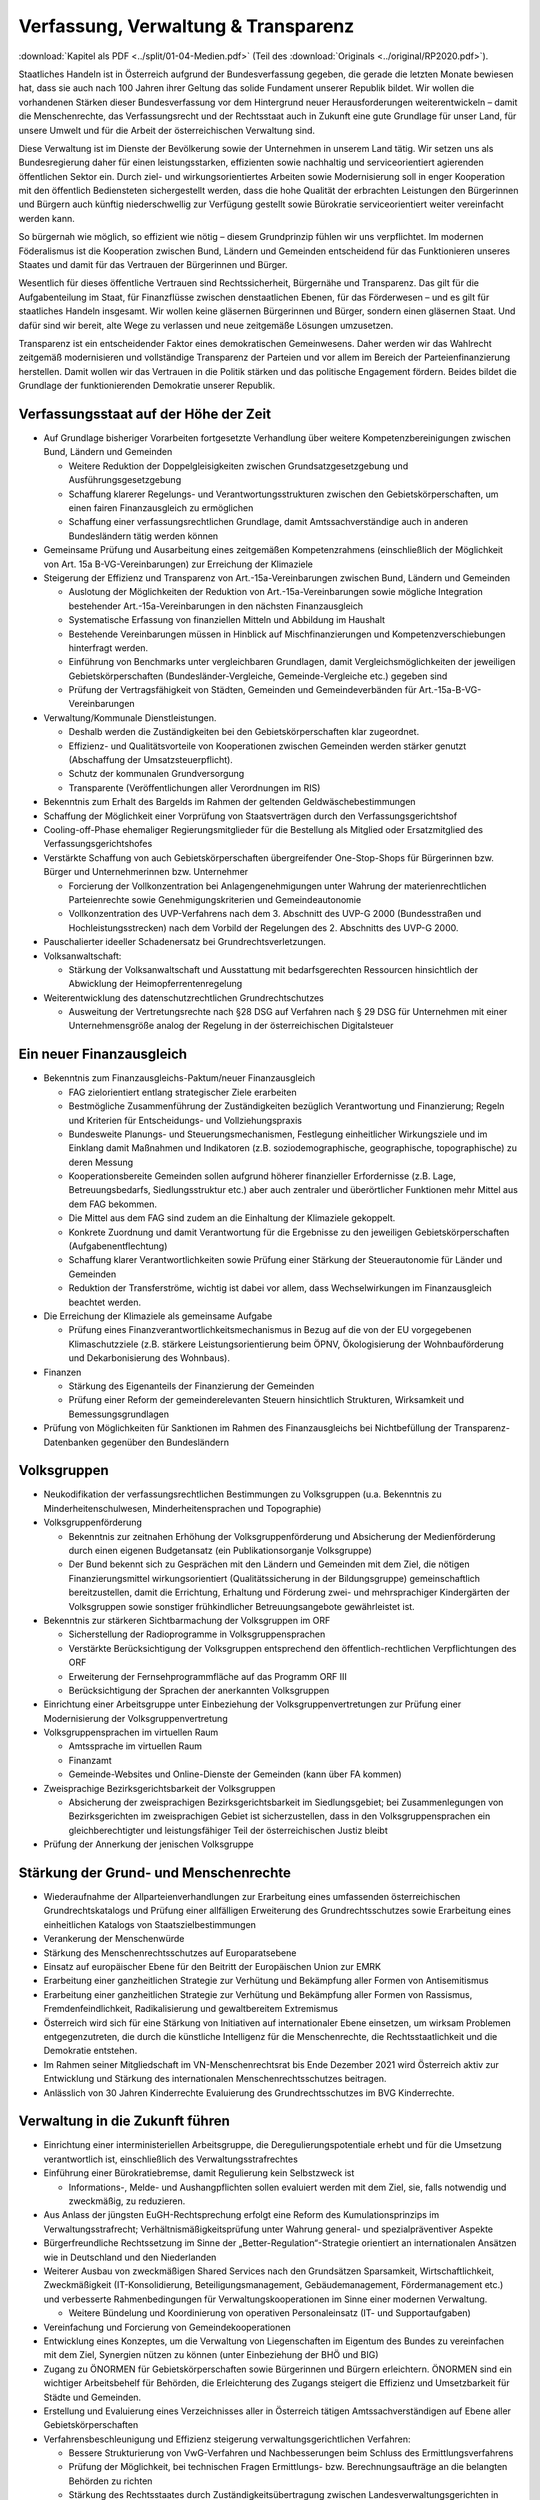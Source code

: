 ------------------------------------
Verfassung, Verwaltung & Transparenz
------------------------------------

:download:`Kapitel als PDF <../split/01-04-Medien.pdf>` (Teil des :download:`Originals <../original/RP2020.pdf>`).

.. todo::

  Formatieren, Überarbeiten, Original gegenchecken

Staatliches Handeln ist in Österreich aufgrund der Bundesverfassung gegeben, die gerade die letzten Monate bewiesen hat, dass sie auch nach 100 Jahren ihrer Geltung das solide Fundament unserer Republik bildet. Wir wollen die vorhandenen Stärken dieser Bundesverfassung vor dem Hintergrund neuer Herausforderungen weiterentwickeln – damit die Menschenrechte, das Verfassungsrecht und der Rechtsstaat auch in Zukunft eine gute Grundlage für unser Land, für unsere Umwelt und für die Arbeit der österreichischen Verwaltung sind.

Diese Verwaltung ist im Dienste der Bevölkerung sowie der Unternehmen in unserem Land tätig. Wir setzen uns als Bundesregierung daher für einen leistungsstarken, effizienten sowie nachhaltig und serviceorientiert agierenden öffentlichen Sektor ein. Durch ziel- und wirkungsorientiertes Arbeiten sowie Modernisierung soll in enger Kooperation mit den öffentlich Bediensteten sichergestellt werden, dass die hohe Qualität der erbrachten Leistungen den Bürgerinnen und Bürgern auch künftig niederschwellig zur Verfügung gestellt sowie Bürokratie serviceorientiert weiter vereinfacht werden kann.

So bürgernah wie möglich, so effizient wie nötig – diesem Grundprinzip fühlen wir uns verpflichtet. Im modernen Föderalismus ist die Kooperation zwischen Bund, Ländern und Gemeinden entscheidend für das Funktionieren unseres Staates und damit für das Vertrauen der Bürgerinnen und Bürger.

Wesentlich für dieses öffentliche Vertrauen sind Rechtssicherheit, Bürgernähe und Transparenz. Das gilt für die Aufgabenteilung im Staat, für Finanzflüsse zwischen denstaatlichen Ebenen, für das Förderwesen –
und es gilt für staatliches Handeln insgesamt. Wir wollen keine gläsernen Bürgerinnen und Bürger, sondern einen gläsernen Staat. Und dafür sind wir bereit, alte Wege zu verlassen und neue zeitgemäße Lösungen umzusetzen.

Transparenz ist ein entscheidender Faktor eines demokratischen Gemeinwesens. Daher werden wir das Wahlrecht zeitgemäß modernisieren und vollständige Transparenz der Parteien und vor allem im Bereich der Parteienfinanzierung herstellen. Damit wollen wir das Vertrauen in die Politik stärken und das politische Engagement fördern. Beides bildet die Grundlage der funktionierenden Demokratie unserer Republik.

Verfassungsstaat auf der Höhe der Zeit
--------------------------------------

* Auf Grundlage bisheriger Vorarbeiten fortgesetzte Verhandlung über weitere Kompetenzbereinigungen zwischen Bund, Ländern und Gemeinden

  * Weitere Reduktion der Doppelgleisigkeiten zwischen Grundsatzgesetzgebung und Ausführungsgesetzgebung
  * Schaffung klarerer Regelungs- und Verantwortungsstrukturen zwischen den Gebietskörperschaften, um einen fairen Finanzausgleich zu ermöglichen
  * Schaffung einer verfassungsrechtlichen Grundlage, damit Amtssachverständige auch in anderen Bundesländern tätig werden können

* Gemeinsame Prüfung und Ausarbeitung eines zeitgemäßen Kompetenzrahmens (einschließlich der Möglichkeit von Art. 15a B-VG-Vereinbarungen) zur Erreichung der Klimaziele

* Steigerung der Effizienz und Transparenz von Art.-15a-Vereinbarungen zwischen Bund, Ländern und Gemeinden

  * Auslotung der Möglichkeiten der Reduktion von Art.-15a-Vereinbarungen sowie mögliche Integration bestehender Art.-15a-Vereinbarungen in den nächsten Finanzausgleich
  * Systematische Erfassung von finanziellen Mitteln und Abbildung im Haushalt
  * Bestehende Vereinbarungen müssen in Hinblick auf Mischfinanzierungen und Kompetenzverschiebungen hinterfragt werden.
  * Einführung von Benchmarks unter vergleichbaren Grundlagen, damit Vergleichsmöglichkeiten der jeweiligen Gebietskörperschaften (Bundesländer-Vergleiche, Gemeinde-Vergleiche etc.) gegeben sind
  * Prüfung der Vertragsfähigkeit von Städten, Gemeinden und Gemeindeverbänden für Art.-15a-B-VG-Vereinbarungen

* Verwaltung/Kommunale Dienstleistungen.

  * Deshalb werden die Zuständigkeiten bei den Gebietskörperschaften klar zugeordnet.
  * Effizienz- und Qualitätsvorteile von Kooperationen zwischen Gemeinden werden stärker genutzt (Abschaffung der Umsatzsteuerpflicht).
  * Schutz der kommunalen Grundversorgung
  * Transparente (Veröffentlichungen aller Verordnungen im RIS)

* Bekenntnis zum Erhalt des Bargelds im Rahmen der geltenden Geldwäschebestimmungen

* Schaffung der Möglichkeit einer Vorprüfung von Staatsverträgen durch den Verfassungsgerichtshof

* Cooling-off-Phase ehemaliger Regierungsmitglieder für die Bestellung als Mitglied oder Ersatzmitglied des Verfassungsgerichtshofes

* Verstärkte Schaffung von auch Gebietskörperschaften übergreifender One-Stop-Shops für Bürgerinnen bzw. Bürger und Unternehmerinnen bzw. Unternehmer

  * Forcierung der Vollkonzentration bei Anlagengenehmigungen unter Wahrung der materienrechtlichen Parteienrechte sowie Genehmigungskriterien und Gemeindeautonomie
  * Vollkonzentration des UVP-Verfahrens nach dem 3. Abschnitt des UVP-G 2000 (Bundesstraßen und Hochleistungsstrecken) nach dem Vorbild der Regelungen des 2. Abschnitts des UVP-G 2000.

* Pauschalierter ideeller Schadenersatz bei Grundrechtsverletzungen.

* Volksanwaltschaft:

  * Stärkung der Volksanwaltschaft und Ausstattung mit bedarfsgerechten Ressourcen hinsichtlich der Abwicklung der Heimopferrentenregelung

* Weiterentwicklung des datenschutzrechtlichen Grundrechtschutzes

  * Ausweitung der Vertretungsrechte nach §28 DSG auf Verfahren nach § 29 DSG für Unternehmen mit einer Unternehmensgröße analog der Regelung in der österreichischen Digitalsteuer

Ein neuer Finanzausgleich
-------------------------

* Bekenntnis zum Finanzausgleichs-Paktum/neuer Finanzausgleich

  * FAG zielorientiert entlang strategischer Ziele erarbeiten
  * Bestmögliche Zusammenführung der Zuständigkeiten bezüglich Verantwortung und Finanzierung; Regeln und Kriterien für Entscheidungs- und Vollziehungspraxis
  * Bundesweite Planungs- und Steuerungsmechanismen, Festlegung einheitlicher Wirkungsziele und im Einklang damit Maßnahmen und Indikatoren (z.B. soziodemographische, geographische, topographische) zu deren Messung
  * Kooperationsbereite Gemeinden sollen aufgrund höherer finanzieller Erfordernisse (z.B. Lage, Betreuungsbedarfs, Siedlungsstruktur etc.) aber auch zentraler und überörtlicher Funktionen mehr Mittel aus dem FAG bekommen.
  * Die Mittel aus dem FAG sind zudem an die Einhaltung der Klimaziele gekoppelt.
  * Konkrete Zuordnung und damit Verantwortung für die Ergebnisse zu den jeweiligen Gebietskörperschaften (Aufgabenentflechtung)
  * Schaffung klarer Verantwortlichkeiten sowie Prüfung einer Stärkung der Steuerautonomie für Länder und Gemeinden
  * Reduktion der Transferströme, wichtig ist dabei vor allem, dass Wechselwirkungen im Finanzausgleich beachtet werden.

* Die Erreichung der Klimaziele als gemeinsame Aufgabe

  * Prüfung eines Finanzverantwortlichkeitsmechanismus in Bezug auf die von der EU vorgegebenen Klimaschutzziele (z.B. stärkere Leistungsorientierung beim ÖPNV, Ökologisierung der Wohnbauförderung und Dekarbonisierung des Wohnbaus).

* Finanzen

  * Stärkung des Eigenanteils der Finanzierung der Gemeinden
  * Prüfung einer Reform der gemeinderelevanten Steuern hinsichtlich Strukturen, Wirksamkeit und Bemessungsgrundlagen

* Prüfung von Möglichkeiten für Sanktionen im Rahmen des Finanzausgleichs bei Nichtbefüllung der Transparenz-Datenbanken gegenüber den Bundesländern

Volksgruppen
------------

* Neukodifikation der verfassungsrechtlichen Bestimmungen zu Volksgruppen (u.a. Bekenntnis zu Minderheitenschulwesen, Minderheitensprachen und Topographie)

* Volksgruppenförderung

  * Bekenntnis zur zeitnahen Erhöhung der Volksgruppenförderung und Absicherung der Medienförderung durch einen eigenen Budgetansatz (ein Publikationsorganje Volksgruppe)
  * Der Bund bekennt sich zu Gesprächen mit den Ländern und Gemeinden mit dem Ziel, die nötigen Finanzierungsmittel wirkungsorientiert (Qualitätssicherung in der Bildungsgruppe) gemeinschaftlich bereitzustellen, damit die Errichtung, Erhaltung und Förderung zwei- und mehrsprachiger Kindergärten der Volksgruppen sowie sonstiger frühkindlicher Betreuungsangebote gewährleistet ist.

* Bekenntnis zur stärkeren Sichtbarmachung der Volksgruppen im ORF

  * Sicherstellung der Radioprogramme in Volksgruppensprachen
  * Verstärkte Berücksichtigung der Volksgruppen entsprechend den öffentlich-rechtlichen Verpflichtungen des ORF
  * Erweiterung der Fernsehprogrammfläche auf das Programm ORF III
  * Berücksichtigung der Sprachen der anerkannten Volksgruppen

* Einrichtung einer Arbeitsgruppe unter Einbeziehung der Volksgruppenvertretungen zur Prüfung einer Modernisierung der Volksgruppenvertretung

* Volksgruppensprachen im virtuellen Raum

  * Amtssprache im virtuellen Raum
  * Finanzamt
  * Gemeinde-Websites und Online-Dienste der Gemeinden (kann über FA kommen)

* Zweisprachige Bezirksgerichtsbarkeit der Volksgruppen

  * Absicherung der zweisprachigen Bezirksgerichtsbarkeit im Siedlungsgebiet; bei Zusammenlegungen von Bezirksgerichten im zweisprachigen Gebiet ist sicherzustellen, dass in den Volksgruppensprachen ein gleichberechtigter und leistungsfähiger Teil der österreichischen Justiz bleibt

* Prüfung der Annerkung der jenischen Volksgruppe

Stärkung der Grund- und Menschenrechte
--------------------------------------

* Wiederaufnahme der Allparteienverhandlungen zur Erarbeitung eines umfassenden österreichischen Grundrechtskatalogs und Prüfung einer allfälligen Erweiterung des Grundrechtsschutzes sowie Erarbeitung eines einheitlichen Katalogs von Staatszielbestimmungen

* Verankerung der Menschenwürde

* Stärkung des Menschenrechtsschutzes auf Europaratsebene

* Einsatz auf europäischer Ebene für den Beitritt der Europäischen Union zur EMRK

* Erarbeitung einer ganzheitlichen Strategie zur Verhütung und Bekämpfung aller Formen von Antisemitismus

* Erarbeitung einer ganzheitlichen Strategie zur Verhütung und Bekämpfung aller Formen von Rassismus, Fremdenfeindlichkeit, Radikalisierung und gewaltbereitem Extremismus

* Österreich wird sich für eine Stärkung von Initiativen auf internationaler Ebene einsetzen, um wirksam Problemen entgegenzutreten, die durch die künstliche Intelligenz für die Menschenrechte, die Rechtsstaatlichkeit und die Demokratie entstehen.

* Im Rahmen seiner Mitgliedschaft im VN-Menschenrechtsrat bis Ende Dezember 2021 wird Österreich aktiv zur Entwicklung und Stärkung des internationalen Menschenrechtsschutzes beitragen.

* Anlässlich von 30 Jahren Kinderrechte Evaluierung des Grundrechtsschutzes im BVG Kinderrechte.

Verwaltung in die Zukunft führen
--------------------------------

* Einrichtung einer interministeriellen Arbeitsgruppe, die Deregulierungspotentiale erhebt und für die Umsetzung verantwortlich ist, einschließlich des Verwaltungsstrafrechtes

* Einführung einer Bürokratiebremse, damit Regulierung kein Selbstzweck ist

  * Informations-, Melde- und Aushangpflichten sollen evaluiert werden mit dem Ziel, sie, falls notwendig und zweckmäßig, zu reduzieren.

* Aus Anlass der jüngsten EuGH-Rechtsprechung erfolgt eine Reform des Kumulationsprinzips im Verwaltungsstrafrecht; Verhältnismäßigkeitsprüfung unter Wahrung general- und spezialpräventiver Aspekte

* Bürgerfreundliche Rechtssetzung im Sinne der „Better-Regulation“-Strategie orientiert an internationalen Ansätzen wie in Deutschland und den Niederlanden

* Weiterer Ausbau von zweckmäßigen Shared Services nach den Grundsätzen Sparsamkeit, Wirtschaftlichkeit, Zweckmäßigkeit (IT-Konsolidierung, Beteiligungsmanagement, Gebäudemanagement, Fördermanagement etc.) und verbesserte Rahmenbedingungen für Verwaltungskooperationen im Sinne einer modernen Verwaltung.

  * Weitere Bündelung und Koordinierung von operativen Personaleinsatz (IT- und Supportaufgaben)

* Vereinfachung und Forcierung von Gemeindekooperationen

* Entwicklung eines Konzeptes, um die Verwaltung von Liegenschaften im Eigentum des Bundes zu vereinfachen mit dem Ziel, Synergien nützen zu können (unter Einbeziehung der BHÖ und BIG)

* Zugang zu ÖNORMEN für Gebietskörperschaften sowie Bürgerinnen und Bürgern erleichtern. ÖNORMEN sind ein wichtiger Arbeitsbehelf für Behörden, die Erleichterung des Zugangs steigert die Effizienz und Umsetzbarkeit für Städte und Gemeinden.

* Erstellung und Evaluierung eines Verzeichnisses aller in Österreich tätigen Amtssachverständigen auf Ebene aller Gebietskörperschaften

* Verfahrensbeschleunigung und Effizienz steigerung verwaltungsgerichtlichen Verfahren:

  * Bessere Strukturierung von VwG-Verfahren und Nachbesserungen beim Schluss des Ermittlungsverfahrens
  * Prüfung der Möglichkeit, bei technischen Fragen Ermittlungs- bzw. Berechnungsaufträge an die belangten Behörden zu richten
  * Stärkung des Rechtsstaates durch Zuständigkeitsübertragung zwischen Landesverwaltungsgerichten in Fällen, wo ein Richter bzw. Richterin oder Mitarbeiter bzw. Mitarbeiterin eines LVwG Verfahrenspartei ist
  * Bei einer Säumnisbeschwerde soll der säumigen Verwaltungsbehörde eine Nachfrist zur Entscheidung gesetzt werden, in welcher diese verpflichtet ist, die Entscheidung nachzuholen, bevor die Entscheidungspflicht an das Verwaltungsgericht übergeht
  * Klarstellung, dass die Landesverwaltungsgerichte als „mitbeteiligte Behörden“ im Sinne des UVP-G anzusehen sind und daher Feststellungsanträge stellen können.
  * Modernisierung des Dienstrechts fortsetzen mit dem Ziel eines einheitlichen, modernen und durchlässigen Dienstrechts für alle neu eintretenden Bediensteten in Bund und in allen Ländern
  * Abgeflachte (höhere Einstiegsbezüge) bei gleichbleibendem Lebenseinkommen
  * Durchlässigkeit zwischen den Gebietskörperschaften und zur Privatwirtschaft fördern (eventuell dienstrechtliche Anpassungen)
  * Prüfung eines Modelles für die Altersteilzeit für Beamtinnen und Beamte
  * Adäquate Miteinbeziehung der bevorstehenden Pensionierungswelle und damit der Altersstruktur im Bundesdienst in strategische Planungen
  * Demografiesensible Personalpolitik zur Gewährleistung des notwendigen Wissenstransfers
  * Aufgabenorientierte Sicherstellung von ausreichend Personal- und Sachressourcen
  * Schaffung einer einheitlichen Basis des Dienstrechts für vertragliche wie auch öffentlich-rechtliche Dienstverhältnisse. Wichtig ist die Berücksichtigung von Berufsspezifika im Rahmen des Beamten-Dienstrechtsgesetzes
  * Bürokratieabbau bei der Nachbesetzung von Planstellen vorantreiben

* Schaffung von Rahmenbedingungen für die (temporäre) Verfügbarkeit von projektbezogenen Spezialistinnen und Spezialisten (IT, Technik, Wirtschaft etc.)

* Umfassende Gewährleistung der Sicherheit der öffentlich Bediensteten im Rahmen der Ausübung ihrer Tätigkeit

* Ehrenamtliche Tätigkeit und zivilgesellschaftliches Engagement anerkennen und wertschätzen

  * Förderung der Anerkennung für das Engagement von Ehrenamtlichen in der Öffentlichkeit und in der Gesellschaft
  * Bündelung und Ausbau auf Bundesebene bestehender Initiativen zu einer „Servicestelle Ehrenamt“ für Ehrenamtliche zu den verschiedensten Problemstellungen
  * Prüfung versicherungs- und arbeitsrechtlicher Aspekte ehrenamtlich Tätiger
  * Etablierung eines bundesweiten Preises für besonderes ehrenamtliches Engagement.
  * Anerkennung der Bedeutung des zivilgesellschaftlichen Engagements und dessen Organisationen für die Demokratie; die Bundesregierung bekennt sich weiterhin dazu, einen aktiven Dialog und respektvollen Umgang mit Nichtregierungsorganisationen zu fördern.
  * Evaluierung des Vollzuges und der Effizienz des Rechtsschutzes im Versammlungsrecht.

* Evaluierung und Prüfung des Lehredienstrechts

* Weiterentwicklung und Intensivierung der Grundausbildung und Weiterbildung im öffentlichen Dienst

* Stärkung der Bewusstseinsbildung über die Leistung des öffentlichen Dienstes nach dem Motto: „Wer sind wir, was macht der Staat, wofür wird unser Steuergeld verwendet“

  * Projekt beim BM für Öff. Dienst unter Einbindung aller Ressorts und der GÖD
  * Niederschwellig, Nutzung von Social Media

* Die Länder werden aufgefordert, Bautechnikverordnungen zu harmonisieren, damit die bautechnischen Vorschriften künftig für Unternehmen, die länderübergreifend arbeiten, anwenderfreundlicher, einfacher und klarer gestaltet sowie insgesamt reduziert werden können.

* Prüfung der Ansiedelung von Verwaltungstätigkeiten des Bundes in strukturschwache Regionen

* Abbau von überschneidenden Kompetenzen innerhalb der Verwaltung.

  * Heben von Synergien zwischen der Bundeswettbewerbshörde und dem Kartellanwalt sowie Prüfung einer eventuellen Zusammenführung

* Prüfung der Zweckmäßigkeit von ausgelagerten Stellen

  * Insbesondere auch Schaffung klarer Zielvorgaben für ausgegliederte Rechtsträger durch die öffentliche Hand
  * Kosten-Nutzen-Analyse und eingehende Prüfung der budgetären Auswirkungen

Modernes Förderwesen
--------------------

* Prüfung, bestehende Datenbanken in eine umfassende Transparenzdatenbank zu integrieren, sowie Verbesserung der Datenqualität und des Datenaustausches, um eine gesamthafte Sichtweise zu ermöglichen

* Ausarbeitung einer bundesweiten Förderstrategie unter Einbeziehung der Gebietskörperschaften mit Schwerpunkten, Volumina und Zielen, serviceorientierte Organisation sowie einer klaren Aufgabenzuordnung der Fördergeber

Nachhaltige öffentliche Vergabe sicherstellen
---------------------------------------------

* Einführung von ökosozialen Vergabekriterien, die bindend für die bundesweite Beschaffung sind

  * Einsatz für eine Stärkung der Regionalität im Rahmen EU-rechtlicher Vergaberichtlinien
  * Im Sinne des beschlossenen Best-Bieter-Prinzips muss der Fokus auf Qualitätskriterien liegen.

* Verlängerung der Schwellenwerte-Verordnung und Prüfung der Anhebung der Schwellenwerte im Sinne der Förderung der regionalen und ökosozialen Marktwirtschaft

Wahlrechtsreform
----------------

* Prüfung von Auszählung aller Urnen- sowie Briefwahlstimmen am Wahltag unter Beibehaltung sämtlicher Wahlgrundsätze, sodass das Ergebnis bereits am Wahltag bereitgestellt werden kann

* Erleichterungen bei der Briefwahl, insbesondere bei Beantragung, Ausstellung und Stimmabgabe am Gemeindeamt, Magistrat oder Bezirksamt

* Drei Wochen vor einer Wahl müssen Wahlberechtigte die Möglichkeit haben, die Briefwahl persönlich zu beantragen und unmittelbar im Anschluss auch auf der Gemeinde ihre Stimme abzugeben.

  * Dafür ist es notwendig, sich an die Lebensrealität der Bürgerinnen und Bürger anzupassen und beispielsweise auch Abendtermine zu ermöglichen.
  * Den Wahlberechtigten, die selbstverständlich einen Identitätsnachweis liefern müssen, sind adäquate Rahmenbedingungen zu bieten (getrennter Raum, Wahlzelle, ausreichend Zeit). Die Verwahrung der Stimmen liegt in der Verantwortung der Gemeinde und muss durch eine versiegelte Urne sichergestellt werden.
  * Bestehende Regelungen zur Mitnahme von Briefwahlkarten sowie deren Versand bleiben aufrecht.
  * Die Regelung bzgl. der Abgabe der Stimme mittels Briefwahlkarte in einem fremden Wahllokal bleibt bestehen. Wie bisher zählt die Bezirkswahlkommission diese Stimmen aus.
  * Fliegende Wahlkommissionen werden weiterhin bei Krankheitsfällen eingesetzt. Die betreffenden Wahlkommissionen sollten unter möglichst weitgehender Einbindung der wahlwerbenden Gruppen gebildet werden.

* Wahlkartenbeantragung kann nur individuell übertragen werden und nicht durch eine Organisation.

* Einfachere Gestaltung der Wahlkartenwahl, um die Anzahl der ungültigen Briefwahlstimmen zu senken

* Briefwahl auf dem Postweg analog zu Paketsendungen nachvollziehbar machen (z.B. mit Barcode). Zumindest der Eingang bei der Wahlbehörde sollte bestätigt werden.

* Ausweitung des behindertengerechten Wahlrechts – Einführung barrierefreier Stimmzettel und Wahlinformationen

* Prüfung einer etwaigen flexibleren Regelung für gemeindeübergreifende Wahllokale und Wahlsprengel

* Prüfung von elektronischen Alternativen zur physischen Auflage des Wählerverzeichnisses in Gemeinden

* Prüfung der vorgeschriebenen Größe der Wahlbehörden im Hinblick auf eine mögliche Verkleinerung

* Aufsichtspflichtige und Begleiterinnen bzw. Begleiter für Menschen mit besonderen Bedürfnissen dürfen im Wahllokal anwesend sein.

* Prüfung der Kammerwahlordnungen unter Einbeziehung der betroffenen Kammern, um Wahlen transparenter, für die Wahlberechtigten serviceorientierter zu gestalten und Missbrauch hintanzuhalten

* Prüfung einer einheitlichen Abgeltung von Wahlbeisitzerinnen und Wahlbeisitzer

* Prüfung der Einrichtung eines Pools für Bürgerinnen und Bürger zur Beschickung der Wahlkommissionen hinsichtlich der von den Parteien nicht besetzten Beiratspositionen.

* Prüfung einer Fristfestlegung bei Neuwahlbeschluss durch den Nationalrat.

* In der Vergangenheit wurden gerade in der Zeit vor Wahlen Beschlüsse gefasst mit langfristiger Auswirkung auf das Bundesbudget, ohne dass diese Beschlüsse den regulären Prozess einer Begutachtung durchlaufen sind. Daher sollen, unter Einbeziehung aller Parlamentsparteien, Maßnahmen geprüft werden, um in Vorwahlzeiten nachhaltiges und verantwortungsvolles Handeln im Parlament sicherzustellen und die üblichen Prozesse im Gesetzgebungsverfahren einzuhalten.

Kontroll- und Transparenzpaket Informationsfreiheit
---------------------------------------------------

* Abschaffung des Amtsgeheimnisses/ der Amtsverschwiegenheit

* Aufhebung von Art. 20 Abs. 3 und 4 B-VG

* Neu: Einklagbares Recht auf Informationsfreiheit

* Richtet sich an:

  * die Organe der Gesetzgebung,
  * die mit der Besorgung von Geschäften der Bundesverwaltung und der Landesverwaltung betrauten Organe,
  * Organe der Selbstverwaltung
  * Organe der Justizverwaltung
  * die Volksanwaltschaft sowie eine vom Land für den Bereich der Landesverwaltung geschaffene Einrichtung mit gleichwertigen Aufgaben wie die Volksanwaltschaft
  * Unternehmen, die der RH Kontrolle unterliegen – mit Ausnahme börsennotierter Unternehmen

* Pflicht zur aktiven Informationsveröffentlichung (im Verfassungsrang)

  * Informationen von allgemeinem Interesse (einfachgesetzlich zu regeln) sind in einer für jedermann zugänglichen Art und Weise zu veröffentlichen, insbesondere Studien, Gutachten, Stellungnahmen, Verträge ab einem festzulegenden Schwellenwert (Veröffentlichung in angemessener Frist, einfachgesetzlich festzulegen)
  * Schaffung eines zentralen Transparenzregisters

* Recht auf Zugang zu Informationen (unabhängig von der Form der Speicherung)

* Einschließlich Zugang zu (bereits angelegten) Dokumenten

* Kein Informationsrecht, soweit und solange die Geheimhaltung erforderlich und verhältnismäßig ist:

  * aufgrund der Vertraulichkeit personenbezogener Daten im Sinne der DSGVO,
  * aufgrund außen– und integrationspolitischer Gründe,
  * im Interesse der nationalen Sicherheit, der umfassenden Landesverteidigung oder der Aufrechterhaltung der öffentlichen Ordnung und Sicherheit,
  * zur Vorbereitung einer behördlichen Entscheidung,
  * sofern ein erheblicher wirtschaftlicher oder finanzieller Schaden einer Gebietskörperschaft oder eines sonstigen Selbstverwaltungskörpers droht,
  * zur Wahrung von Geschäfts- oder Betriebsgeheimnissen, sofern diese durch innerstaatliches oder EU-Recht geschützt sind,
  * wegen der Vertraulichkeit von Beratungen von Behörden, sofern eine derartige Vertraulichkeit gesetzlich vorgesehen ist,
  * zum Schutz laufender Ermittlungs-, Gerichts- und Disziplinarverfahren.

* Missbrauchsklausel in Anlehnung an das UIG bzw. Auskunftspflichtsgesetz

* Übermittlung der Informationen bzw. Dokumente unverzüglich, jedenfalls binnen 4 Wochen, in begründeten Fällen ist die Frist auf insgesamt 8 Wochen zu verlängern

* Gebührenfrei

* Rechtsschutz analog zum Umweltinformationsgesetz; Entscheidungsfrist: 2 Monate nach Einlangen, 2 Monate Entscheidungsfrist des Landesverwaltungsgerichts

* Die weisungsfreie und unabhängige Datenschutzbehörde soll als Beratungs- und Servicestelle den umfassten Institutionen zur Seite stehen


Modernes Parteiengesetz als Grundpfeiler für das Funktionieren des demokratischen Staatswesens
----------------------------------------------------------------------------------------------

Mehr Transparenz

* Stärkung der Prüfungsrechte des Rechnungshofs: Zusätzlich zu den bestehenden Befugnissen des Rechnungshofs nach dem Rechnungshofgesetz, insbesondere die Parteienförderung zu kontrollieren, werden folgende Ausweitungen der Kontrollrechte angestrebt:

  * Der Rechnungshof erhält originäre und direkte Kontroll- und Einschaurechte bei konkreten Anhaltspunkten zur Feststellung der Vollständigkeit und Richtigkeit des Rechenschaftsberichts der Parteien und der Einhaltung des Parteiengesetzes.
  * Zusätzlich kann der Rechnungshof bei begründetem Verdacht auf Verletzung des Parteiengesetzes von sich aus jederzeit tätig werden und prüfen.

* Alle Spenden (Einzelspenden) über 500 Euro sollen bis spätestens drei Monate nach Erhalt der Spende veröffentlicht werden.

  * Offenlegung, auf welcher Organisationsebene (Bund/Land/Bezirk/Gemeinde) bzw. bei welcher Teilorganisation oder nahestehenden Organisation die Spende angefallen ist
  * Einzelspenden ab 2.500 Euro sind wie bisher unverzüglich zu veröffentlichen.
  * Legistische Präzisierung einer Frist, innerhalb der die politischen Parteien eingehende Spenden zu überprüfen und gegebenenfalls abzulehnen haben

* Klarstellung: Über rechtlich verbindlich festgelegte Mitgliedsbeiträge hinausgehende Zuwendungen des einzelnen Mitglieds werden als Spende behandelt.

* Höhe der meldepflichtigen Mitgliedsbeiträge unter 7.500 Euro evaluieren

* Erstellung und Veröffentlichung von Bewertungsrichtlinien für Sachspenden und lebende Subventionen

* Anonyme Spenden auf maximal 200 Euro begrenzen

* Prüfung der Nachvollziehbarkeit von Zuwendungen von Berufs- und Wirtschaftsverbänden sowie anderer Interessenvertretungen

* Erfassung bzw. Verhinderung von Umgehungsstrukturen: Evaluierung und Anpassung des Begriffs der nahestehenden Organisationen zur Vermeidung von Umgehungskonstruktionen unter Beachtung der Empfehlungen des Rechnungshofs

* Prüfung, ob Verstöße gegen die Spendenverbotsregelungen ab einer gewissen Grenze auch Sanktionen gegenüber wissentlich handelnden Spenderinnen und Spendern auslösen

* Ausdehnung des Spendenverbots für Unternehmen, an denen die öffentliche Hand direkt oder indirekt beteiligt ist

* Auslandsspenden: Evaluierung der Regelungen zum Spendenverbot von ausländischen natürlichen und juristischen Personen hinsichtlich der Vollziehbarkeit

* Zur Bürokratievereinfachung werden Spenden bis zu einer Bagatellgrenze von 100 Euro nicht in die Spendenobergrenze von 750.000 Euro eingerechnet

Bundespräsidentenwahlgesetz – analoge Regelungen vorsehen

* Anpassung des Bundespräsidentenwahlgesetzes hinsichtlich der Transparenzregelungen des Parteiengesetzes (u.a. Prüfkompetenz für RH, Wahlkampfkostenobergrenze und Spendenobergrenze)

Inhalte des Rechenschaftsberichts

* Neustrukturierung der Gliederung des Rechenschaftsberichts hinsichtlich der Einnahmen und Ausgaben bzw. Erträge und Aufwendungen in Anlehnung an das UGB (und Festlegung der Rechnungslegungsgrundsätze)

  * unter Beibehaltung der über Kredittilgungen
  * unter Beibehaltung der über Investitionen
  * unter Beibehaltung der über Beteiligungen
  * unter Beibehaltung der Informationen von Geldflüssen nahestehender Organisationen
  * unter zusätzlicher Ausweisung von Geldflüssen innerhalb der Parteiorganisationen

* Bund: Bilanzierung der Bundespartei

* Land: Rechenschaftsbericht mit zusätzlichen Ausweisen der Immobilien, Kredite und Darlehen von dritter Seite über 50.000 Euro; Kredit- bzw. Darlehenshöhe, Laufzeit, Angaben zur Bank/Person und die konkreten Vertragskonditionen sind dem Rechnungshof bekannt zu geben

* Detaillierte Einnahmen- und Ausgabenaufstellung von Bezirksorganisationen, Statutar- und Landeshauptstädten

* Prüfung der Konkretisierung der Zwecke, für welche die Mittel der Parteienförderung verwendet wurden

* Ausweisung der nahestehenden Organisationen

* Präzisierung der Verpflichtung zur Offenlegung der Rechtsgeschäfte zwischen staatlichen Stellen und Parteiunternehmen (Richtung und jeweiliger Umfang der Geldflüsse gegenüber dem Rechnungshof)

* Aufbewahrungspflichten: Die Pflicht, die Bücher aufzubewahren, sollte auf sieben Jahre festgelegt werden.

* Zeichnungsregister im Parteienregister, ähnlich wie im Firmenbuch oder Vereinsgesetz

* Impressumspflicht bei politischen Inseraten

Wahlwerbungskosten

* Pflicht zur Veröffentlichung eines eigenen Rechenschaftsberichts nach definierter Gliederung über die Wahlwerbungsausgaben innerhalb von sechs Monaten nach der Wahl (RH-Prüfung dann im Rahmen der regulären Prüfung des jährlichen Rechenschaftsberichts)

* Fixe und erhöhte Strafen bei Überschreitung der Wahlwerbungsausgaben:
  * 0 -10% Überschreitung: 15%
  * 10 - 25% Überschreitung: 50% des 2. Überschreitungsbetrages
  * 25 - 50% Überschreitung: 150% des 3. Überschreitungsbetrages
  * Über 50% Überschreitung: 200% des 4. Überschreitungsbetrages

* Ausdrückliche legistische Klarstellung, dass unter Wahlwerbungsausgaben ausschließlich Aufwendungen im Zeitraum vom Stichtag bis zum Wahltag zu verstehen sind (unabhängig von Rechnungs- und Zahlungsterminen)

* Evaluierung des neu eingeführten Monitoring-Verfahrens zu den Wahlwerbungsausgaben

* Registrierungspflicht für Personenkomitees beim RH (anstatt UPTS) mit Einverständniserklärung der begünstigten Partei; Evaluierung einer Registrierungspflicht auch für „Third Parties“ (z.B. Vereine), deren Ausgaben jenseits eines Freibetrages (z.B. bundesweite Wahlen 7.500 Euro, Gemeinderats- und Landtagswahlen entsprechend niedriger) liegen

* Prüfung möglicher gesetzlicher Regelungen, welcher Organwalter für falsche, unrichtige, unvollständige Meldungen die Verantwortung zu tragen hat

Sponsoring und Inserate

* Jeweils gesonderter Ausweis von Einnahmen aus Sponsoring und Inseraten bei den einzelnen Organisationseinheiten entsprechend der Rechenschaftsberichte

* Erfassung von Inseraten in Medien, deren Medieninhaber eine nahestehende Organisation oder eine Gliederung der Partei ist

Sanktionen

* Grundsätzliche Überprüfung des Sanktionensystems des PartG auf Vollständigkeit und Transparenz, insbesondere:
  * Sanktionen für nicht fristgerechte Abgabe des Rechenschaftsberichts
  * Sanktion für fehlenden Ausweis der Wahlwerbungsausgaben im Rechenschaftsbericht
  * Klare Verjährungsfristen für Verstöße gegen das Parteiengesetz
  * Beginn der einjährigen Verjährungsfrist bei verwaltungsstrafrechtlichen Regelungen gegen individuelle Entscheidungsträger erst ab dem Zeitpunkt der Übermittlung des Rechenschaftsberichts

Weniger Bürokratie

* Klare Differenzierung zwischen Aktivitäten der politischen Parteien und der Zivilgesellschaft
  * Ehrenamtliches zivilgesellschaftliches Engagement, das ohne Gegenleistung getätigt wird, soll durch die Regelung des Parteiengesetzes nicht beschränkt werden. Diesbezüglich ist eine Regelung speziell zu Sachspenden zu prüfen.

Mehr Transparenz bei Stellenbesetzungen
---------------------------------------

* Erweiterung der Prüfzuständigkeit des RH auch auf Unternehmen ab einer öffentlichen Beteiligung von 25% mit Ausnahme der börsennotierten Unternehmen

* Evaluierung von Bestellungen von Geschäftsführungsorganen (insb. Vorständen) in Unternehmen mit staatlicher Beteiligung mit der Zielsetzung der Verbesserung der Transparenz und Objektivierung bei Bestellungsvoraussetzungen
